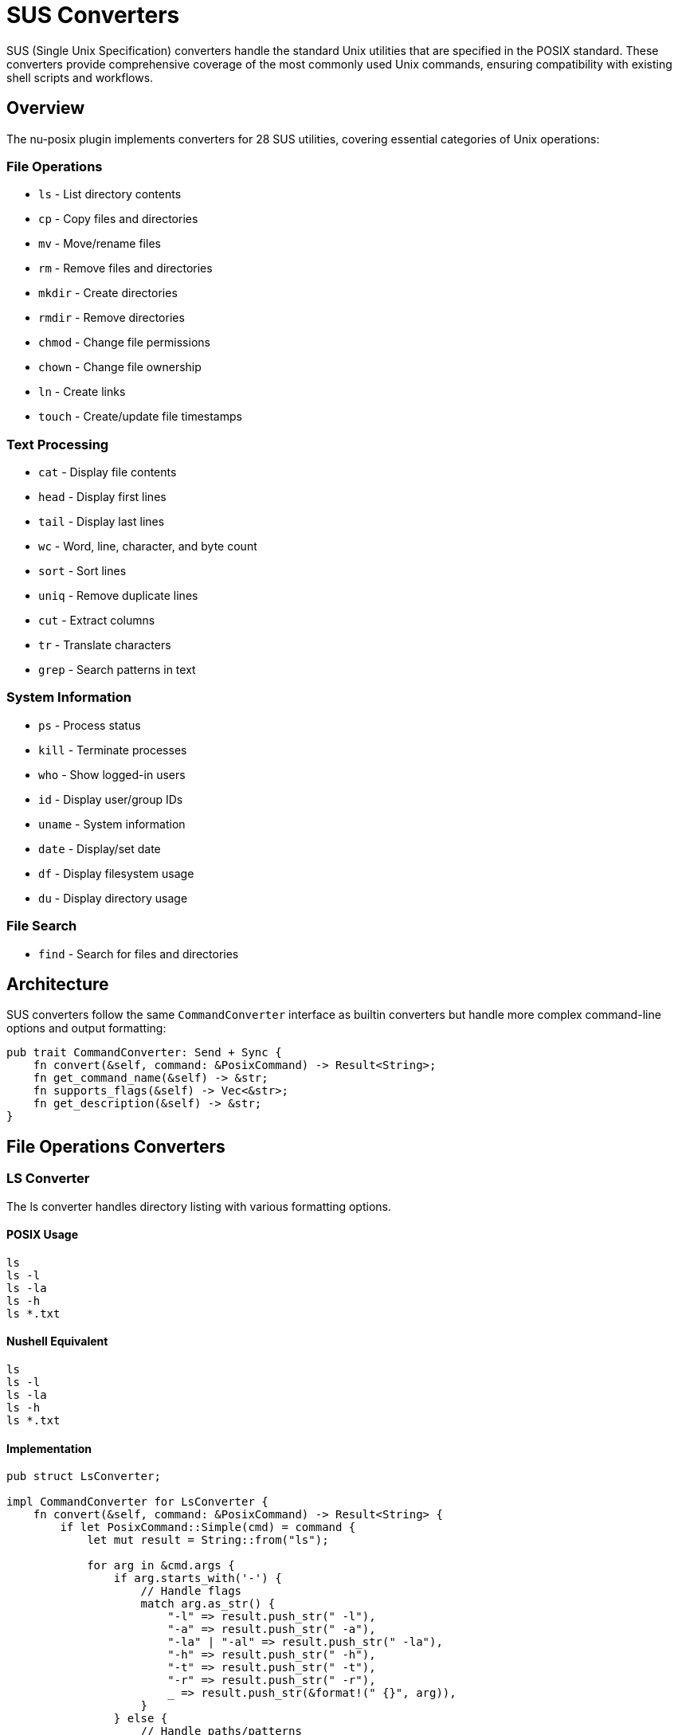 [[sus-converters]]
= SUS Converters

SUS (Single Unix Specification) converters handle the standard Unix utilities that are specified in the POSIX standard. These converters provide comprehensive coverage of the most commonly used Unix commands, ensuring compatibility with existing shell scripts and workflows.

== Overview

The nu-posix plugin implements converters for 28 SUS utilities, covering essential categories of Unix operations:

=== File Operations
- `ls` - List directory contents
- `cp` - Copy files and directories
- `mv` - Move/rename files
- `rm` - Remove files and directories
- `mkdir` - Create directories
- `rmdir` - Remove directories
- `chmod` - Change file permissions
- `chown` - Change file ownership
- `ln` - Create links
- `touch` - Create/update file timestamps

=== Text Processing
- `cat` - Display file contents
- `head` - Display first lines
- `tail` - Display last lines
- `wc` - Word, line, character, and byte count
- `sort` - Sort lines
- `uniq` - Remove duplicate lines
- `cut` - Extract columns
- `tr` - Translate characters
- `grep` - Search patterns in text

=== System Information
- `ps` - Process status
- `kill` - Terminate processes
- `who` - Show logged-in users
- `id` - Display user/group IDs
- `uname` - System information
- `date` - Display/set date
- `df` - Display filesystem usage
- `du` - Display directory usage

=== File Search
- `find` - Search for files and directories

== Architecture

SUS converters follow the same `CommandConverter` interface as builtin converters but handle more complex command-line options and output formatting:

```rust
pub trait CommandConverter: Send + Sync {
    fn convert(&self, command: &PosixCommand) -> Result<String>;
    fn get_command_name(&self) -> &str;
    fn supports_flags(&self) -> Vec<&str>;
    fn get_description(&self) -> &str;
}
```

== File Operations Converters

=== LS Converter

The ls converter handles directory listing with various formatting options.

==== POSIX Usage
```bash
ls
ls -l
ls -la
ls -h
ls *.txt
```

==== Nushell Equivalent
```nu
ls
ls -l
ls -la
ls -h
ls *.txt
```

==== Implementation
```rust
pub struct LsConverter;

impl CommandConverter for LsConverter {
    fn convert(&self, command: &PosixCommand) -> Result<String> {
        if let PosixCommand::Simple(cmd) = command {
            let mut result = String::from("ls");

            for arg in &cmd.args {
                if arg.starts_with('-') {
                    // Handle flags
                    match arg.as_str() {
                        "-l" => result.push_str(" -l"),
                        "-a" => result.push_str(" -a"),
                        "-la" | "-al" => result.push_str(" -la"),
                        "-h" => result.push_str(" -h"),
                        "-t" => result.push_str(" -t"),
                        "-r" => result.push_str(" -r"),
                        _ => result.push_str(&format!(" {}", arg)),
                    }
                } else {
                    // Handle paths/patterns
                    result.push_str(&format!(" {}", arg));
                }
            }

            Ok(result)
        } else {
            Err(anyhow::anyhow!("Invalid command type for ls"))
        }
    }

    fn get_command_name(&self) -> &str { "ls" }
    fn supports_flags(&self) -> Vec<&str> {
        vec!["-l", "-a", "-h", "-t", "-r", "-R"]
    }
    fn get_description(&self) -> &str { "List directory contents" }
}
```

=== CP Converter

The cp converter handles file and directory copying.

==== POSIX Usage
```bash
cp file1 file2
cp -r dir1 dir2
cp -p file1 file2
cp file1 file2 dir/
```

==== Nushell Equivalent
```nu
cp file1 file2
cp -r dir1 dir2
cp -p file1 file2
cp file1 file2 dir/
```

==== Implementation
```rust
pub struct CpConverter;

impl CommandConverter for CpConverter {
    fn convert(&self, command: &PosixCommand) -> Result<String> {
        if let PosixCommand::Simple(cmd) = command {
            let mut result = String::from("cp");

            for arg in &cmd.args {
                if arg.starts_with('-') {
                    match arg.as_str() {
                        "-r" | "-R" => result.push_str(" -r"),
                        "-p" => result.push_str(" -p"),
                        "-f" => result.push_str(" -f"),
                        "-i" => result.push_str(" -i"),
                        _ => result.push_str(&format!(" {}", arg)),
                    }
                } else {
                    result.push_str(&format!(" {}", arg));
                }
            }

            Ok(result)
        } else {
            Err(anyhow::anyhow!("Invalid command type for cp"))
        }
    }

    fn get_command_name(&self) -> &str { "cp" }
    fn supports_flags(&self) -> Vec<&str> {
        vec!["-r", "-R", "-p", "-f", "-i"]
    }
    fn get_description(&self) -> &str { "Copy files and directories" }
}
```

== Text Processing Converters

=== CAT Converter

The cat converter displays file contents.

==== POSIX Usage
```bash
cat file.txt
cat file1 file2
cat -n file.txt
```

==== Nushell Equivalent
```nu
open file.txt
open file1; open file2
open file.txt | lines | enumerate | each { |it| $"($it.index + 1) ($it.item)" }
```

==== Implementation
```rust
pub struct CatConverter;

impl CommandConverter for CatConverter {
    fn convert(&self, command: &PosixCommand) -> Result<String> {
        if let PosixCommand::Simple(cmd) = command {
            let mut show_line_numbers = false;
            let mut files = Vec::new();

            for arg in &cmd.args {
                if arg.starts_with('-') {
                    match arg.as_str() {
                        "-n" => show_line_numbers = true,
                        _ => return Err(anyhow::anyhow!("Unsupported cat flag: {}", arg)),
                    }
                } else {
                    files.push(arg);
                }
            }

            if files.is_empty() {
                return Ok("# cat with no files - read from stdin".to_string());
            }

            let mut result = String::new();

            if files.len() == 1 {
                if show_line_numbers {
                    result = format!("open {} | lines | enumerate | each {{ |it| $\"($it.index + 1) ($it.item)\" }}", files[0]);
                } else {
                    result = format!("open {}", files[0]);
                }
            } else {
                // Multiple files
                let file_opens: Vec<String> = files.iter()
                    .map(|f| format!("open {}", f))
                    .collect();
                result = file_opens.join("; ");
            }

            Ok(result)
        } else {
            Err(anyhow::anyhow!("Invalid command type for cat"))
        }
    }

    fn get_command_name(&self) -> &str { "cat" }
    fn supports_flags(&self) -> Vec<&str> { vec!["-n"] }
    fn get_description(&self) -> &str { "Display file contents" }
}
```

=== GREP Converter

The grep converter searches for patterns in text.

==== POSIX Usage
```bash
grep "pattern" file.txt
grep -i "pattern" file.txt
grep -r "pattern" dir/
grep -v "pattern" file.txt
```

==== Nushell Equivalent
```nu
open file.txt | lines | where ($it =~ "pattern")
open file.txt | lines | where ($it =~ "(?i)pattern")
ls dir/ -R | where type == file | each { |it| open $it.name | lines | where ($it =~ "pattern") }
open file.txt | lines | where not ($it =~ "pattern")
```

==== Implementation
```rust
pub struct GrepConverter;

impl CommandConverter for GrepConverter {
    fn convert(&self, command: &PosixCommand) -> Result<String> {
        if let PosixCommand::Simple(cmd) = command {
            let mut pattern = String::new();
            let mut files = Vec::new();
            let mut case_insensitive = false;
            let mut recursive = false;
            let mut invert = false;

            let mut i = 0;
            while i < cmd.args.len() {
                let arg = &cmd.args[i];

                if arg.starts_with('-') {
                    match arg.as_str() {
                        "-i" => case_insensitive = true,
                        "-r" | "-R" => recursive = true,
                        "-v" => invert = true,
                        _ => return Err(anyhow::anyhow!("Unsupported grep flag: {}", arg)),
                    }
                } else if pattern.is_empty() {
                    pattern = arg.clone();
                } else {
                    files.push(arg);
                }
                i += 1;
            }

            if pattern.is_empty() {
                return Err(anyhow::anyhow!("grep: missing pattern"));
            }

            let regex_pattern = if case_insensitive {
                format!("(?i){}", pattern)
            } else {
                pattern
            };

            let condition = if invert {
                format!("not ($it =~ \"{}\")", regex_pattern)
            } else {
                format!("$it =~ \"{}\"", regex_pattern)
            };

            if files.is_empty() {
                // Read from stdin
                return Ok(format!("lines | where {}", condition));
            }

            let mut result = String::new();

            if files.len() == 1 {
                if recursive {
                    result = format!("ls {} -R | where type == file | each {{ |it| open $it.name | lines | where {} }}", files[0], condition);
                } else {
                    result = format!("open {} | lines | where {}", files[0], condition);
                }
            } else {
                // Multiple files
                let file_searches: Vec<String> = files.iter()
                    .map(|f| format!("open {} | lines | where {}", f, condition))
                    .collect();
                result = file_searches.join("; ");
            }

            Ok(result)
        } else {
            Err(anyhow::anyhow!("Invalid command type for grep"))
        }
    }

    fn get_command_name(&self) -> &str { "grep" }
    fn supports_flags(&self) -> Vec<&str> { vec!["-i", "-r", "-R", "-v"] }
    fn get_description(&self) -> &str { "Search patterns in text" }
}
```

== System Information Converters

=== PS Converter

The ps converter shows process information.

==== POSIX Usage
```bash
ps
ps aux
ps -ef
```

==== Nushell Equivalent
```nu
ps
ps
ps
```

==== Implementation
```rust
pub struct PsConverter;

impl CommandConverter for PsConverter {
    fn convert(&self, command: &PosixCommand) -> Result<String> {
        if let PosixCommand::Simple(cmd) = command {
            // Nu's ps command is simpler than POSIX ps
            // Most flags don't have direct equivalents
            Ok("ps".to_string())
        } else {
            Err(anyhow::anyhow!("Invalid command type for ps"))
        }
    }

    fn get_command_name(&self) -> &str { "ps" }
    fn supports_flags(&self) -> Vec<&str> { vec!["aux", "-ef"] }
    fn get_description(&self) -> &str { "Show process information" }
}
```

=== KILL Converter

The kill converter terminates processes.

==== POSIX Usage
```bash
kill 1234
kill -9 1234
kill -TERM 1234
```

==== Nushell Equivalent
```nu
kill 1234
kill -f 1234
kill -f 1234
```

==== Implementation
```rust
pub struct KillConverter;

impl CommandConverter for KillConverter {
    fn convert(&self, command: &PosixCommand) -> Result<String> {
        if let PosixCommand::Simple(cmd) = command {
            let mut result = String::from("kill");
            let mut force = false;

            for arg in &cmd.args {
                if arg.starts_with('-') {
                    match arg.as_str() {
                        "-9" | "-KILL" => force = true,
                        "-TERM" | "-15" => {}, // Default behavior
                        _ => return Err(anyhow::anyhow!("Unsupported kill signal: {}", arg)),
                    }
                } else {
                    if force {
                        result.push_str(" -f");
                        force = false; // Only add -f once
                    }
                    result.push_str(&format!(" {}", arg));
                }
            }

            Ok(result)
        } else {
            Err(anyhow::anyhow!("Invalid command type for kill"))
        }
    }

    fn get_command_name(&self) -> &str { "kill" }
    fn supports_flags(&self) -> Vec<&str> { vec!["-9", "-KILL", "-TERM", "-15"] }
    fn get_description(&self) -> &str { "Terminate processes" }
}
```

== Search Converters

=== FIND Converter

The find converter searches for files and directories.

==== POSIX Usage
```bash
find /path -name "*.txt"
find . -type f
find . -size +100k
find . -exec ls -l {} \;
```

==== Nushell Equivalent
```nu
ls /path -R | where name =~ "\.txt$"
ls . -R | where type == file
ls . -R | where size > 100KB
ls . -R | each { |it| ls -l $it.name }
```

==== Implementation
```rust
pub struct FindConverter;

impl CommandConverter for FindConverter {
    fn convert(&self, command: &PosixCommand) -> Result<String> {
        if let PosixCommand::Simple(cmd) = command {
            let mut path = ".".to_string();
            let mut conditions = Vec::new();
            let mut i = 0;

            if !cmd.args.is_empty() && !cmd.args[0].starts_with('-') {
                path = cmd.args[0].clone();
                i = 1;
            }

            while i < cmd.args.len() {
                let arg = &cmd.args[i];

                match arg.as_str() {
                    "-name" => {
                        if i + 1 < cmd.args.len() {
                            let pattern = &cmd.args[i + 1];
                            let regex_pattern = pattern.replace("*", ".*").replace("?", ".");
                            conditions.push(format!("name =~ \"{}\"", regex_pattern));
                            i += 2;
                        } else {
                            return Err(anyhow::anyhow!("find: -name requires argument"));
                        }
                    }
                    "-type" => {
                        if i + 1 < cmd.args.len() {
                            let file_type = &cmd.args[i + 1];
                            match file_type.as_str() {
                                "f" => conditions.push("type == file".to_string()),
                                "d" => conditions.push("type == dir".to_string()),
                                _ => return Err(anyhow::anyhow!("find: unsupported type: {}", file_type)),
                            }
                            i += 2;
                        } else {
                            return Err(anyhow::anyhow!("find: -type requires argument"));
                        }
                    }
                    "-size" => {
                        if i + 1 < cmd.args.len() {
                            let size_spec = &cmd.args[i + 1];
                            if let Some(size_condition) = self.parse_size_condition(size_spec) {
                                conditions.push(size_condition);
                            } else {
                                return Err(anyhow::anyhow!("find: invalid size specification: {}", size_spec));
                            }
                            i += 2;
                        } else {
                            return Err(anyhow::anyhow!("find: -size requires argument"));
                        }
                    }
                    "-exec" => {
                        // Find the end of the -exec command (terminated by \;)
                        let mut exec_args = Vec::new();
                        i += 1;
                        while i < cmd.args.len() && cmd.args[i] != "\\;" {
                            exec_args.push(cmd.args[i].clone());
                            i += 1;
                        }
                        if i < cmd.args.len() {
                            i += 1; // Skip the \;
                        }

                        // Convert exec command
                        let exec_cmd = exec_args.join(" ").replace("{}", "$it.name");
                        let mut result = format!("ls {} -R", path);
                        if !conditions.is_empty() {
                            result.push_str(&format!(" | where {}", conditions.join(" and ")));
                        }
                        result.push_str(&format!(" | each {{ |it| {} }}", exec_cmd));
                        return Ok(result);
                    }
                    _ => {
                        return Err(anyhow::anyhow!("find: unsupported option: {}", arg));
                    }
                }
            }

            let mut result = format!("ls {} -R", path);
            if !conditions.is_empty() {
                result.push_str(&format!(" | where {}", conditions.join(" and ")));
            }

            Ok(result)
        } else {
            Err(anyhow::anyhow!("Invalid command type for find"))
        }
    }

    fn parse_size_condition(&self, size_spec: &str) -> Option<String> {
        if size_spec.starts_with('+') {
            let size = &size_spec[1..];
            if size.ends_with('k') {
                let kb = size[..size.len()-1].parse::<u64>().ok()?;
                Some(format!("size > {}KB", kb))
            } else if size.ends_with('M') {
                let mb = size[..size.len()-1].parse::<u64>().ok()?;
                Some(format!("size > {}MB", mb))
            } else {
                let bytes = size.parse::<u64>().ok()?;
                Some(format!("size > {}", bytes))
            }
        } else if size_spec.starts_with('-') {
            let size = &size_spec[1..];
            if size.ends_with('k') {
                let kb = size[..size.len()-1].parse::<u64>().ok()?;
                Some(format!("size < {}KB", kb))
            } else if size.ends_with('M') {
                let mb = size[..size.len()-1].parse::<u64>().ok()?;
                Some(format!("size < {}MB", mb))
            } else {
                let bytes = size.parse::<u64>().ok()?;
                Some(format!("size < {}", bytes))
            }
        } else {
            None
        }
    }

    fn get_command_name(&self) -> &str { "find" }
    fn supports_flags(&self) -> Vec<&str> { vec!["-name", "-type", "-size", "-exec"] }
    fn get_description(&self) -> &str { "Search for files and directories" }
}
```

== Registration

All SUS converters are registered during plugin initialization:

```rust
impl CommandRegistry {
    pub fn register_sus_utilities(&mut self) {
        // File operations
        self.register_sus("ls", Box::new(LsConverter));
        self.register_sus("cp", Box::new(CpConverter));
        self.register_sus("mv", Box::new(MvConverter));
        self.register_sus("rm", Box::new(RmConverter));
        self.register_sus("mkdir", Box::new(MkdirConverter));
        self.register_sus("rmdir", Box::new(RmdirConverter));
        self.register_sus("chmod", Box::new(ChmodConverter));
        self.register_sus("chown", Box::new(ChownConverter));
        self.register_sus("ln", Box::new(LnConverter));
        self.register_sus("touch", Box::new(TouchConverter));

        // Text processing
        self.register_sus("cat", Box::new(CatConverter));
        self.register_sus("head", Box::new(HeadConverter));
        self.register_sus("tail", Box::new(TailConverter));
        self.register_sus("wc", Box::new(WcConverter));
        self.register_sus("sort", Box::new(SortConverter));
        self.register_sus("uniq", Box::new(UniqConverter));
        self.register_sus("cut", Box::new(CutConverter));
        self.register_sus("tr", Box::new(TrConverter));
        self.register_sus("grep", Box::new(GrepConverter));

        // System information
        self.register_sus("ps", Box::new(PsConverter));
        self.register_sus("kill", Box::new(KillConverter));
        self.register_sus("who", Box::new(WhoConverter));
        self.register_sus("id", Box::new(IdConverter));
        self.register_sus("uname", Box::new(UnameConverter));
        self.register_sus("date", Box::new(DateConverter));
        self.register_sus("df", Box::new(DfConverter));
        self.register_sus("du", Box::new(DuConverter));

        // Search
        self.register_sus("find", Box::new(FindConverter));
    }
}
```

== Testing

Each SUS converter includes comprehensive tests:

```rust
#[cfg(test)]
mod tests {
    use super::*;

    #[test]
    fn test_ls_converter() {
        let converter = LsConverter;
        let cmd = create_simple_command("ls", vec!["-la"]);
        let result = converter.convert(&cmd).unwrap();
        assert_eq!(result, "ls -la");
    }

    #[test]
    fn test_grep_converter() {
        let converter = GrepConverter;
        let cmd = create_simple_command("grep", vec!["pattern", "file.txt"]);
        let result = converter.convert(&cmd).unwrap();
        assert!(result.contains("open file.txt"));
        assert!(result.contains("where"));
        assert!(result.contains("pattern"));
    }

    #[test]
    fn test_find_converter() {
        let converter = FindConverter;
        let cmd = create_simple_command("find", vec![".", "-name", "*.txt"]);
        let result = converter.convert(&cmd).unwrap();
        assert!(result.contains("ls . -R"));
        assert!(result.contains("where"));
        assert!(result.contains("name =~"));
    }
}
```

== Limitations

Some SUS utilities have limitations in Nushell:

1. **Complex Find Expressions**: Very complex find predicates may not convert perfectly
2. **Process Information**: ps output format differs between systems
3. **Signal Handling**: Limited signal support in kill command
4. **Regular Expressions**: Different regex syntax between grep and Nu
5. **File Permissions**: chmod/chown may not work identically across platforms

== Best Practices

1. **Flag Mapping**: Map POSIX flags to Nu equivalents where possible
2. **Error Handling**: Provide clear error messages for unsupported features
3. **Documentation**: Document supported and unsupported flags
4. **Testing**: Include tests for common use cases
5. **Performance**: Consider efficiency of Nu pipeline operations

== Summary

SUS converters provide comprehensive Unix utility support with:

- **Standard Coverage**: 28 essential Unix utilities
- **Robust Implementation**: Proper flag handling and error checking
- **Nushell Integration**: Efficient pipeline-based conversions
- **Extensible Design**: Easy to add new SUS utilities
- **Production Ready**: Comprehensive testing and validation

These converters ensure that nu-posix can handle the vast majority of Unix command-line operations found in typical shell scripts, making migration to Nushell much more straightforward.
